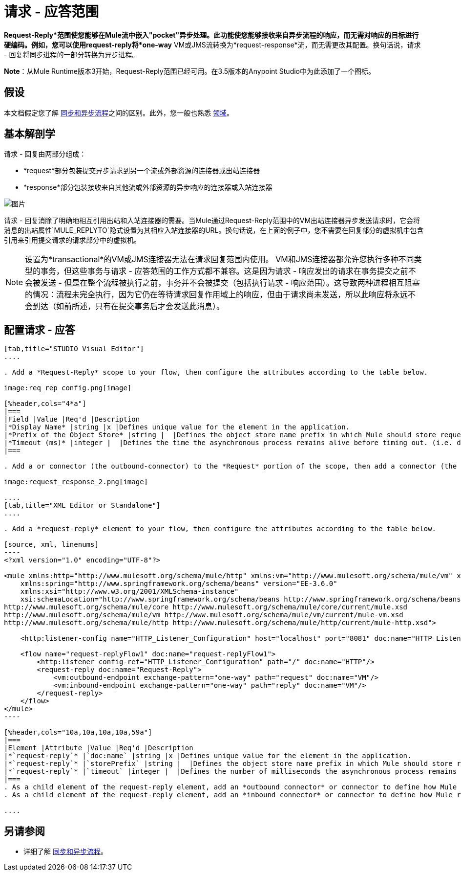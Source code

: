= 请求 - 应答范围
:keywords: request reply, asynchronous,

*Request-Reply*范围使您能够在Mule流中嵌入"pocket"异步处理。此功能使您能够接收来自异步流程的响应，而无需对响应的目标进行硬编码。例如，您可以使用request-reply将*one-way* VM或JMS流转换为*request-response*流，而无需更改其配置。换句话说，请求 - 回复将同步进程的一部分转换为异步进程。

*Note*：从Mule Runtime版本3开始，Request-Reply范围已经可用。在3.5版本的Anypoint Studio中为此添加了一个图标。

== 假设

本文档假定您了解 link:/mule-user-guide/v/3.7/flows-and-subflows[同步和异步流程]之间的区别。此外，您一般也熟悉 link:/mule-user-guide/v/3.7/scopes[领域]。

== 基本解剖学

请求 - 回复由两部分组成：

*  *request*部分包装提交异步请求到另一个流或外部资源的连接器或出站连接器
*  *response*部分包装接收来自其他流或外部资源的异步响应的连接器或入站连接器

image:request+reply+scope+1.png[图片]

请求 - 回复消除了明确地相互引用出站和入站连接器的需要。当Mule通过Request-Reply范围中的VM出站连接器异步发送请求时，它会将消息的出站属性`MULE_REPLYTO`隐式设置为其相应入站连接器的URL。换句话说，在上面的例子中，您不需要在回复部分的虚拟机中包含引用来引用提交请求的请求部分中的虚拟机。

[NOTE]
设置为*transactional*的VM或JMS连接器无法在请求回复范围内使用。 VM和JMS连接器都允许您执行多种不同类型的事务，但这些事务与请求 - 应答范围的工作方式都不兼容。这是因为请求 - 响应发出的请求在事务提交之前不会被发送 - 但是在整个流程被执行之前，事务并不会被提交（包括执行请求 - 响应范围）。这导致两种进程相互阻塞的情况：流程未完全执行，因为它仍在等待请求回复作用域上的响应，但由于请求尚未发送，所以此响应将永远不会到达（如前所述，只有在提交事务后才会发送此消息）。

== 配置请求 - 应答

[tabs]
------
[tab,title="STUDIO Visual Editor"]
....

. Add a *Request-Reply* scope to your flow, then configure the attributes according to the table below.

image:req_rep_config.png[image]

[%header,cols="4*a"]
|===
|Field |Value |Req'd |Description
|*Display Name* |string |x |Defines unique value for the element in the application.
|*Prefix of the Object Store* |string |  |Defines the object store name prefix in which Mule should store request-reply messages.
|*Timeout (ms)* |integer |  |Defines the time the asynchronous process remains alive before timing out. (i.e. defines how long the inbound-connector waits for a response)
|===

. Add a or connector (the outbound-connector) to the *Request* portion of the scope, then add a connector (the inbound-connector) to the *Response* portion of the scope. Configure each connector to submit requests and receive responses, respectively. The scope ensures that the activity that occurs within it proceeds asynchronously, relative to the rest of the flow.

image:request_response_2.png[image]

....
[tab,title="XML Editor or Standalone"]
....

. Add a *request-reply* element to your flow, then configure the attributes according to the table below.

[source, xml, linenums]
----
<?xml version="1.0" encoding="UTF-8"?>
 
<mule xmlns:http="http://www.mulesoft.org/schema/mule/http" xmlns:vm="http://www.mulesoft.org/schema/mule/vm" xmlns="http://www.mulesoft.org/schema/mule/core" xmlns:doc="http://www.mulesoft.org/schema/mule/documentation"
    xmlns:spring="http://www.springframework.org/schema/beans" version="EE-3.6.0"
    xmlns:xsi="http://www.w3.org/2001/XMLSchema-instance"
    xsi:schemaLocation="http://www.springframework.org/schema/beans http://www.springframework.org/schema/beans/spring-beans-current.xsd
http://www.mulesoft.org/schema/mule/core http://www.mulesoft.org/schema/mule/core/current/mule.xsd
http://www.mulesoft.org/schema/mule/vm http://www.mulesoft.org/schema/mule/vm/current/mule-vm.xsd
http://www.mulesoft.org/schema/mule/http http://www.mulesoft.org/schema/mule/http/current/mule-http.xsd">
 
    <http:listener-config name="HTTP_Listener_Configuration" host="localhost" port="8081" doc:name="HTTP Listener Configuration"/>
 
    <flow name="request-replyFlow1" doc:name="request-replyFlow1">
        <http:listener config-ref="HTTP_Listener_Configuration" path="/" doc:name="HTTP"/>
        <request-reply doc:name="Request-Reply">
            <vm:outbound-endpoint exchange-pattern="one-way" path="request" doc:name="VM"/>
            <vm:inbound-endpoint exchange-pattern="one-way" path="reply" doc:name="VM"/>
        </request-reply>
    </flow>
</mule>
----

[%header,cols="10a,10a,10a,10a,59a"]
|===
|Element |Attribute |Value |Req'd |Description
|*`request-reply`* |`doc:name` |string |x |Defines unique value for the element in the application.
|*`request-reply`* |`storePrefix` |string |  |Defines the object store name prefix in which Mule should store request-reply messages.
|*`request-reply`* |`timeout` |integer |  |Defines the number of milliseconds the asynchronous process remains alive before timing out. (i.e. defines how long the inbound-connector waits for a response). By default, the timeout=-1 and it will wait indefinitely.
|===
. As a child element of the request-reply element, add an *outbound connector* or connector to define how Mule submits a request to an external source.
. As a child element of the request-reply element, add an *inbound connector* or connector to define how Mule receives a response to an external source. The scope ensures that the activity that occurs within it proceeds asynchronously, relative to the rest of the flow.

....
------

== 另请参阅

* 详细了解 link:/mule-user-guide/v/3.7/flows-and-subflows[同步和异步流程]。
